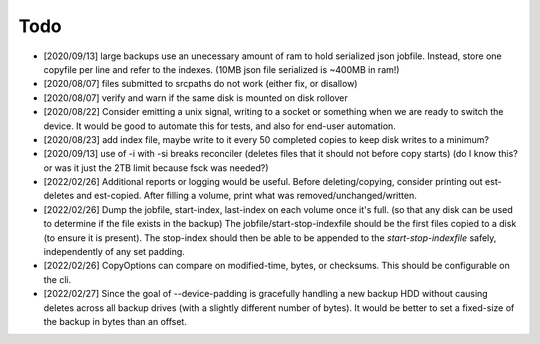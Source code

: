 
Todo
====

* [2020/09/13] large backups use an unecessary amount of ram to
  hold serialized json jobfile. Instead, store one copyfile per line
  and refer to the indexes. (10MB json file serialized is ~400MB in ram!)

* [2020/08/07] files submitted to srcpaths do not work
  (either fix, or disallow)

* [2020/08/07] verify and warn if the same disk is mounted
  on disk rollover

* [2020/08/22] Consider emitting a unix signal, writing to a socket or something
  when we are ready to switch the device. It would be good to automate this for tests,
  and also for end-user automation.

* [2020/08/23] add index file, maybe write to it every 50
  completed copies to keep disk writes to a minimum?

* [2020/09/13] use of -i with -si breaks reconciler
  (deletes files that it should not before copy starts)
  (do I know this? or was it just the 2TB limit because fsck was needed?)

* [2022/02/26] Additional reports or logging would be useful.
  Before deleting/copying, consider printing out est-deletes and est-copied.
  After filling a volume, print what was removed/unchanged/written.

* [2022/02/26] Dump the jobfile, start-index, last-index on each volume once it's full.
  (so that any disk can be used to determine if the file exists in the backup)
  The jobfile/start-stop-indexfile should be the first files copied to a disk (to ensure it is present).
  The stop-index should then be able to be appended to the `start-stop-indexfile` safely,
  independently of any set padding.

* [2022/02/26] CopyOptions can compare on modified-time, bytes, or checksums.
  This should be configurable on the cli.

* [2022/02/27] Since the goal of --device-padding is gracefully handling a new backup HDD
  without causing deletes across all backup drives (with a slightly different number of bytes).
  It would be better to set a fixed-size of the backup in bytes than an offset.
